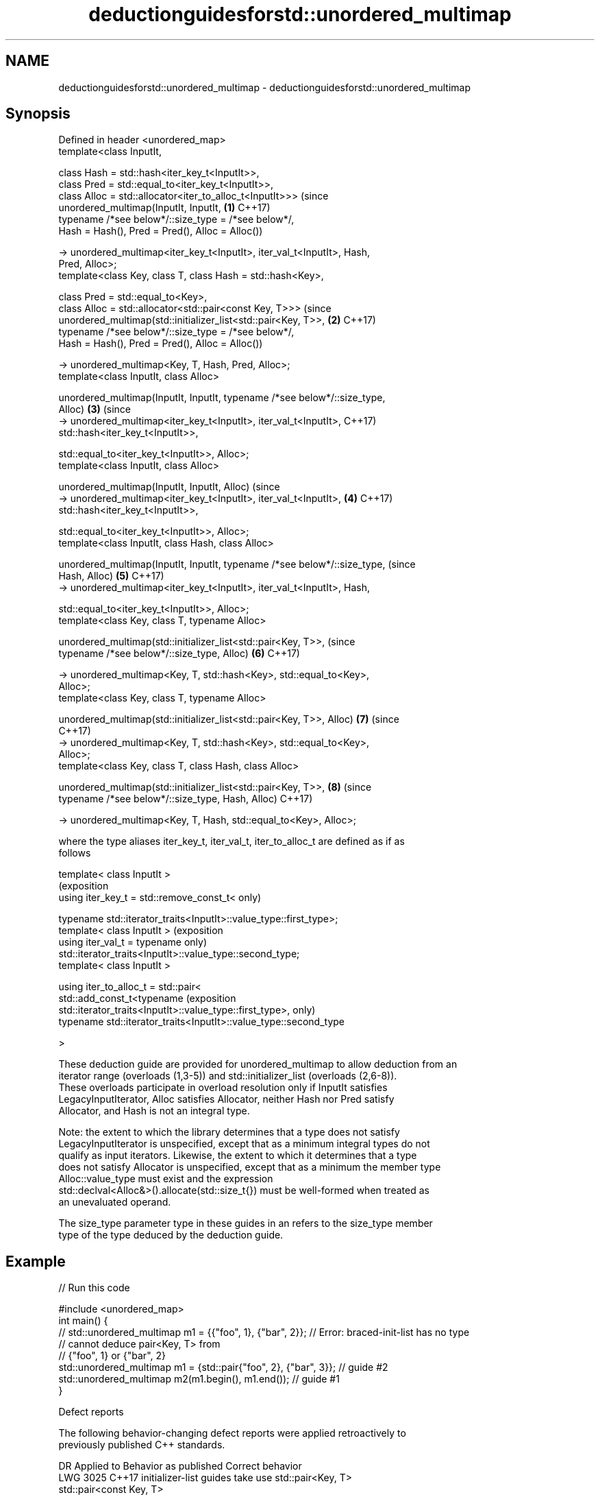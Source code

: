 .TH deductionguidesforstd::unordered_multimap 3 "2022.07.31" "http://cppreference.com" "C++ Standard Libary"
.SH NAME
deductionguidesforstd::unordered_multimap \- deductionguidesforstd::unordered_multimap

.SH Synopsis
   Defined in header <unordered_map>
   template<class InputIt,

   class Hash = std::hash<iter_key_t<InputIt>>,
   class Pred = std::equal_to<iter_key_t<InputIt>>,
   class Alloc = std::allocator<iter_to_alloc_t<InputIt>>>                      (since
   unordered_multimap(InputIt, InputIt,                                     \fB(1)\fP C++17)
   typename /*see below*/::size_type = /*see below*/,
   Hash = Hash(), Pred = Pred(), Alloc = Alloc())

   -> unordered_multimap<iter_key_t<InputIt>, iter_val_t<InputIt>, Hash,
   Pred, Alloc>;
   template<class Key, class T, class Hash = std::hash<Key>,

   class Pred = std::equal_to<Key>,
   class Alloc = std::allocator<std::pair<const Key, T>>>                       (since
   unordered_multimap(std::initializer_list<std::pair<Key, T>>,             \fB(2)\fP C++17)
   typename /*see below*/::size_type = /*see below*/,
   Hash = Hash(), Pred = Pred(), Alloc = Alloc())

   -> unordered_multimap<Key, T, Hash, Pred, Alloc>;
   template<class InputIt, class Alloc>

   unordered_multimap(InputIt, InputIt, typename /*see below*/::size_type,
   Alloc)                                                                   \fB(3)\fP (since
   -> unordered_multimap<iter_key_t<InputIt>, iter_val_t<InputIt>,              C++17)
   std::hash<iter_key_t<InputIt>>,

   std::equal_to<iter_key_t<InputIt>>, Alloc>;
   template<class InputIt, class Alloc>

   unordered_multimap(InputIt, InputIt, Alloc)                                  (since
   -> unordered_multimap<iter_key_t<InputIt>, iter_val_t<InputIt>,          \fB(4)\fP C++17)
   std::hash<iter_key_t<InputIt>>,

   std::equal_to<iter_key_t<InputIt>>, Alloc>;
   template<class InputIt, class Hash, class Alloc>

   unordered_multimap(InputIt, InputIt, typename /*see below*/::size_type,      (since
   Hash, Alloc)                                                             \fB(5)\fP C++17)
   -> unordered_multimap<iter_key_t<InputIt>, iter_val_t<InputIt>, Hash,

   std::equal_to<iter_key_t<InputIt>>, Alloc>;
   template<class Key, class T, typename Alloc>

   unordered_multimap(std::initializer_list<std::pair<Key, T>>,                 (since
   typename /*see below*/::size_type, Alloc)                                \fB(6)\fP C++17)

   -> unordered_multimap<Key, T, std::hash<Key>, std::equal_to<Key>,
   Alloc>;
   template<class Key, class T, typename Alloc>

   unordered_multimap(std::initializer_list<std::pair<Key, T>>, Alloc)      \fB(7)\fP (since
                                                                                C++17)
   -> unordered_multimap<Key, T, std::hash<Key>, std::equal_to<Key>,
   Alloc>;
   template<class Key, class T, class Hash, class Alloc>

   unordered_multimap(std::initializer_list<std::pair<Key, T>>,             \fB(8)\fP (since
   typename /*see below*/::size_type, Hash, Alloc)                              C++17)

   -> unordered_multimap<Key, T, Hash, std::equal_to<Key>, Alloc>;

   where the type aliases iter_key_t, iter_val_t, iter_to_alloc_t are defined as if as
   follows

   template< class InputIt >
                                                                            (exposition
   using iter_key_t = std::remove_const_t<                                  only)

   typename std::iterator_traits<InputIt>::value_type::first_type>;
   template< class InputIt >                                                (exposition
   using iter_val_t = typename                                              only)
   std::iterator_traits<InputIt>::value_type::second_type;
   template< class InputIt >

   using iter_to_alloc_t = std::pair<
   std::add_const_t<typename                                                (exposition
   std::iterator_traits<InputIt>::value_type::first_type>,                  only)
   typename std::iterator_traits<InputIt>::value_type::second_type

   >

   These deduction guide are provided for unordered_multimap to allow deduction from an
   iterator range (overloads (1,3-5)) and std::initializer_list (overloads (2,6-8)).
   These overloads participate in overload resolution only if InputIt satisfies
   LegacyInputIterator, Alloc satisfies Allocator, neither Hash nor Pred satisfy
   Allocator, and Hash is not an integral type.

   Note: the extent to which the library determines that a type does not satisfy
   LegacyInputIterator is unspecified, except that as a minimum integral types do not
   qualify as input iterators. Likewise, the extent to which it determines that a type
   does not satisfy Allocator is unspecified, except that as a minimum the member type
   Alloc::value_type must exist and the expression
   std::declval<Alloc&>().allocate(std::size_t{}) must be well-formed when treated as
   an unevaluated operand.

   The size_type parameter type in these guides in an refers to the size_type member
   type of the type deduced by the deduction guide.

.SH Example


// Run this code

 #include <unordered_map>
 int main() {
 // std::unordered_multimap m1 = {{"foo", 1}, {"bar", 2}}; // Error: braced-init-list has no type
                                                           // cannot deduce pair<Key, T> from
                                                           // {"foo", 1} or {"bar", 2}
    std::unordered_multimap m1 = {std::pair{"foo", 2}, {"bar", 3}}; // guide #2
    std::unordered_multimap m2(m1.begin(), m1.end()); // guide #1
 }

  Defect reports

   The following behavior-changing defect reports were applied retroactively to
   previously published C++ standards.

      DR    Applied to           Behavior as published              Correct behavior
   LWG 3025 C++17      initializer-list guides take               use std::pair<Key, T>
                       std::pair<const Key, T>
